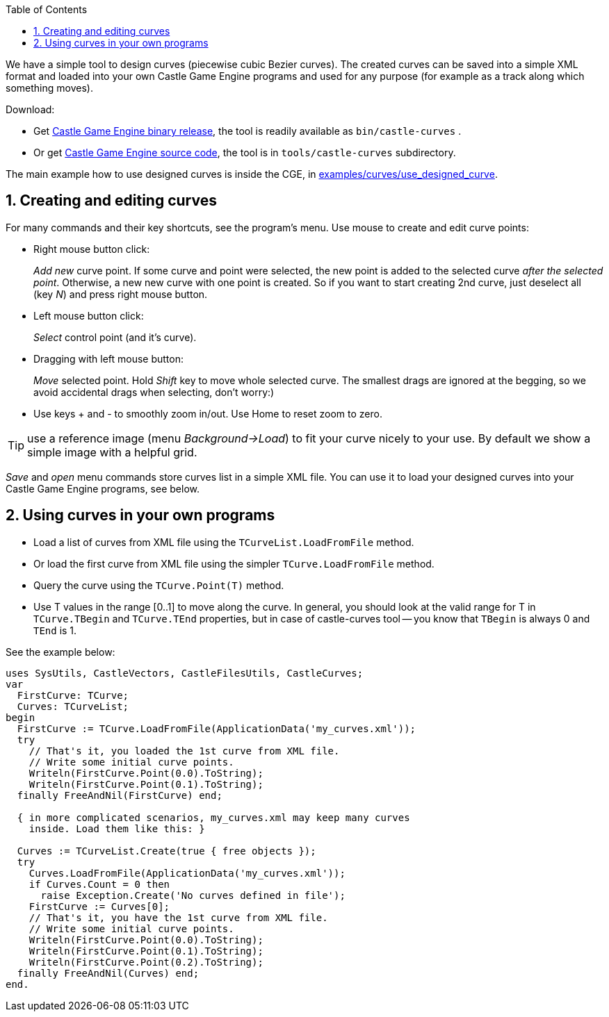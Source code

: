 :sectnums:
:source-highlighter: coderay
:toc: left

We have a simple tool to design curves (piecewise cubic Bezier curves). The created curves can be saved into a simple XML format and loaded into your own Castle Game Engine programs and used for any purpose (for example as a track along which something moves).

Download:

* Get https://castle-engine.io/[Castle Game Engine binary release], the tool is readily available as `bin/castle-curves` .
* Or get https://github.com/castle-engine/castle-engine/[Castle Game Engine source code], the tool is in `tools/castle-curves` subdirectory.

The main example how to use designed curves is inside the CGE, in https://github.com/castle-engine/castle-engine/tree/master/examples/curves/use_designed_curve[examples/curves/use_designed_curve].

== Creating and editing curves

For many commands and their key shortcuts, see the program's menu. Use mouse to create and edit curve points:

* Right mouse button click:
+
_Add new_ curve point. If some curve and point were selected, the new point is added to the selected curve _after the selected point_. Otherwise, a new new curve with one point is created. So if you want to start creating 2nd curve, just deselect all (key _N_) and press right mouse button.

* Left mouse button click:
+
_Select_ control point (and it's curve).

* Dragging with left mouse button:
+
_Move_ selected point. Hold _Shift_ key to move whole selected curve. The smallest drags are ignored at the begging, so we avoid accidental drags when selecting, don't worry:)

* Use keys + and - to smoothly zoom in/out. Use Home to reset zoom to zero.

TIP: use a reference image (menu _Background->Load_) to fit your curve nicely to your use. By default we show a simple image with a helpful grid.

_Save_ and _open_ menu commands store curves list in a simple XML file. You can use it to load your designed curves into your Castle Game Engine programs, see below.

== Using curves in your own programs

* Load a list of curves from XML file using the `TCurveList.LoadFromFile` method.
* Or load the first curve from XML file using the simpler `TCurve.LoadFromFile` method.
* Query the curve using the `TCurve.Point(T)` method.
* Use T values in the range [0..1] to move along the curve. In general, you should look at the valid range for T in `TCurve.TBegin` and `TCurve.TEnd` properties, but in case of castle-curves tool -- you know that `TBegin` is always 0 and `TEnd` is 1.

See the example below:

[,pascal]
----
uses SysUtils, CastleVectors, CastleFilesUtils, CastleCurves;
var
  FirstCurve: TCurve;
  Curves: TCurveList;
begin
  FirstCurve := TCurve.LoadFromFile(ApplicationData('my_curves.xml'));
  try
    // That's it, you loaded the 1st curve from XML file.
    // Write some initial curve points.
    Writeln(FirstCurve.Point(0.0).ToString);
    Writeln(FirstCurve.Point(0.1).ToString);
  finally FreeAndNil(FirstCurve) end;

  { in more complicated scenarios, my_curves.xml may keep many curves
    inside. Load them like this: }

  Curves := TCurveList.Create(true { free objects });
  try
    Curves.LoadFromFile(ApplicationData('my_curves.xml'));
    if Curves.Count = 0 then
      raise Exception.Create('No curves defined in file');
    FirstCurve := Curves[0];
    // That's it, you have the 1st curve from XML file.
    // Write some initial curve points.
    Writeln(FirstCurve.Point(0.0).ToString);
    Writeln(FirstCurve.Point(0.1).ToString);
    Writeln(FirstCurve.Point(0.2).ToString);
  finally FreeAndNil(Curves) end;
end.
----

